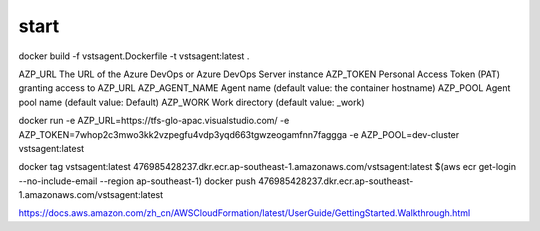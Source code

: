 start
########

docker build -f vstsagent.Dockerfile -t vstsagent:latest .

AZP_URL	The URL of the Azure DevOps or Azure DevOps Server instance
AZP_TOKEN	Personal Access Token (PAT) granting access to AZP_URL
AZP_AGENT_NAME	Agent name (default value: the container hostname)
AZP_POOL	Agent pool name (default value: Default)
AZP_WORK	Work directory (default value: _work)

docker run -e AZP_URL=https://tfs-glo-apac.visualstudio.com/ -e AZP_TOKEN=7whop2c3mwo3kk2vzpegfu4vdp3yqd663tgwzeogamfnn7faggga -e AZP_POOL=dev-cluster vstsagent:latest

docker tag vstsagent:latest  476985428237.dkr.ecr.ap-southeast-1.amazonaws.com/vstsagent:latest
$(aws ecr get-login --no-include-email --region ap-southeast-1)
docker push 476985428237.dkr.ecr.ap-southeast-1.amazonaws.com/vstsagent:latest

https://docs.aws.amazon.com/zh_cn/AWSCloudFormation/latest/UserGuide/GettingStarted.Walkthrough.html

